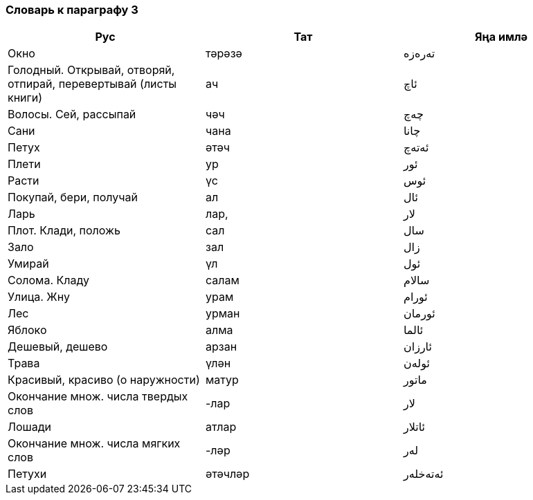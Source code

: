 === Словарь к параграфу 3

|===
| Рус  |  Тат  |  Яңа имлә

| Окно | тәрәзә |  تەرەزە
| Голодный. Открывай, отворяй, отпирай, перевертывай (листы книги) | ач | ئاچ
| Волосы. Сей, рассыпай | чәч | چەچ
| Сани | чана | چانا
| Петух | әтәч | ئەتەچ
| Плети | ур | ئور
| Расти | үс | ئوس
| Покупай, бери, получай | ал | ئال
| Ларь | лар, | لار
| Плот. Клади, положь | сал | سال
| Зало | зал | زال
| Умирай | үл | ئول
| Солома. Кладу | салам | سالام
| Улица. Жну | урам | ئورام
| Лес | урман | ئورمان
| Яблоко | алма | ئالما
| Дешевый, дешево | арзан | ئارزان
| Трава | үлән | ئولەن
| Красивый, красиво (о наружности) | матур | ماتور
| Окончание множ. числа твердых слов | -лар | لار
| Лошади | атлар | ئاتلار
| Окончание множ. числа мягких слов | -ләр | لەر
| Петухи | әтәчләр | ئەتەخلەر
|===